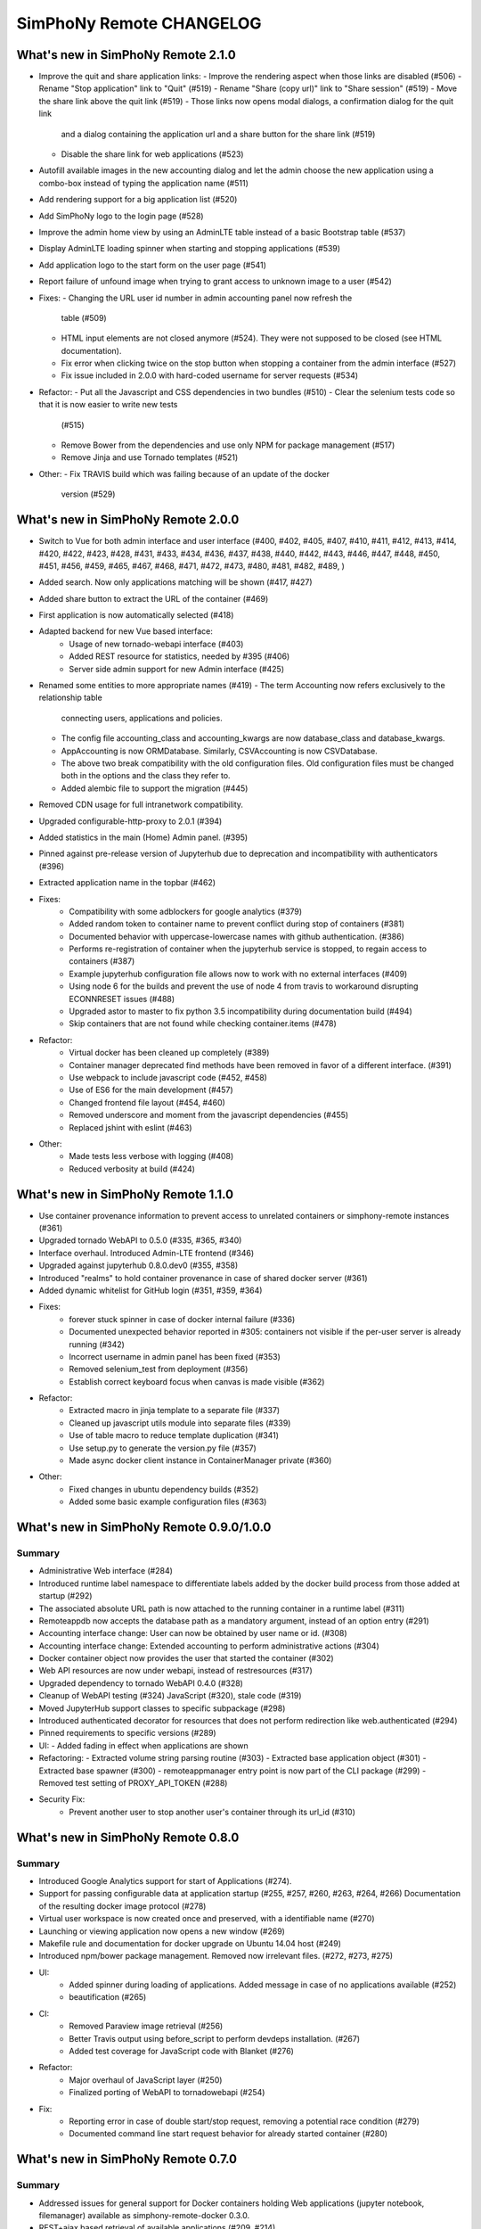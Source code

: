 SimPhoNy Remote CHANGELOG
=========================

What's new in SimPhoNy Remote 2.1.0
-----------------------------------

- Improve the quit and share application links:
  - Improve the rendering aspect when those links are disabled (#506)
  - Rename "Stop application" link to "Quit" (#519)
  - Rename "Share (copy url)" link to "Share session" (#519)
  - Move the share link above the quit link (#519)
  - Those links now opens modal dialogs, a confirmation dialog for the quit link
    and a dialog containing the application url and a share button for the share
    link (#519)
  - Disable the share link for web applications (#523)
- Autofill available images in the new accounting dialog and let the admin
  choose the new application using a combo-box instead of typing the application
  name (#511)
- Add rendering support for a big application list (#520)
- Add SimPhoNy logo to the login page (#528)
- Improve the admin home view by using an AdminLTE table instead of a basic
  Bootstrap table (#537)
- Display AdminLTE loading spinner when starting and stopping applications
  (#539)
- Add application logo to the start form on the user page (#541)
- Report failure of unfound image when trying to grant access to unknown image
  to a user (#542)

- Fixes:
  - Changing the URL user id number in admin accounting panel now refresh the
    table (#509)
  - HTML input elements are not closed anymore (#524). They were not supposed to
    be closed (see HTML documentation).
  - Fix error when clicking twice on the stop button when stopping a container
    from the admin interface (#527)
  - Fix issue included in 2.0.0 with hard-coded username for server requests
    (#534)

- Refactor:
  - Put all the Javascript and CSS dependencies in two bundles (#510)
  - Clear the selenium tests code so that it is now easier to write new tests
    (#515)
  - Remove Bower from the dependencies and use only NPM for package management
    (#517)
  - Remove Jinja and use Tornado templates (#521)

- Other:
  - Fix TRAVIS build which was failing because of an update of the docker
    version (#529)

What's new in SimPhoNy Remote 2.0.0
-----------------------------------

- Switch to Vue for both admin interface and user interface (#400, #402, #405,
  #407, #410, #411, #412, #413, #414, #420, #422, #423, #428, #431, #433, #434,
  #436, #437, #438, #440, #442, #443, #446, #447, #448, #450, #451, #456, #459,
  #465, #467, #468, #471, #472, #473, #480, #481, #482, #489, )
- Added search. Now only applications matching will be shown (#417, #427)
- Added share button to extract the URL of the container (#469)
- First application is now automatically selected (#418)
- Adapted backend for new Vue based interface:
    - Usage of new tornado-webapi interface (#403)
    - Added REST resource for statistics, needed by #395 (#406)
    - Server side admin support for new Admin interface (#425)
- Renamed some entities to more appropriate names (#419)
  - The term Accounting now refers exclusively to the relationship table
    connecting users, applications and policies.
  - The config file accounting_class and accounting_kwargs are now
    database_class and database_kwargs.
  - AppAccounting is now ORMDatabase. Similarly, CSVAccounting is now
    CSVDatabase.
  - The above two break compatibility with the old configuration files.
    Old configuration files must be changed both in the options
    and the class they refer to.
  - Added alembic file to support the migration (#445)
- Removed CDN usage for full intranetwork compatibility.
- Upgraded configurable-http-proxy to 2.0.1 (#394)
- Added statistics in the main (Home) Admin panel. (#395)
- Pinned against pre-release version of Jupyterhub due to deprecation and
  incompatibility with authenticators (#396)
- Extracted application name in the topbar (#462)

- Fixes:
    - Compatibility with some adblockers for google analytics (#379)
    - Added random token to container name to prevent conflict during stop
      of containers (#381)
    - Documented behavior with uppercase-lowercase names with github
      authentication. (#386)
    - Performs re-registration of container when the jupyterhub service is
      stopped, to regain access to containers (#387)
    - Example jupyterhub configuration file allows now to work with no external
      interfaces (#409)
    - Using node 6 for the builds and prevent the use of node 4 from travis to
      workaround disrupting ECONNRESET issues (#488)
    - Upgraded astor to master to fix python 3.5 incompatibility during
      documentation build (#494)
    - Skip containers that are not found while checking container.items (#478)

- Refactor:
    - Virtual docker has been cleaned up completely (#389)
    - Container manager deprecated find methods have been removed in favor
      of a different interface. (#391)
    - Use webpack to include javascript code (#452, #458)
    - Use of ES6 for the main development (#457)
    - Changed frontend file layout (#454, #460)
    - Removed underscore and moment from the javascript dependencies (#455)
    - Replaced jshint with eslint (#463)

- Other:
    - Made tests less verbose with logging (#408)
    - Reduced verbosity at build (#424)

What's new in SimPhoNy Remote 1.1.0
-----------------------------------

- Use container provenance information to prevent access to unrelated
  containers or simphony-remote instances (#361)
- Upgraded tornado WebAPI to 0.5.0 (#335, #365, #340)
- Interface overhaul. Introduced Admin-LTE frontend (#346)
- Upgraded against jupyterhub 0.8.0.dev0 (#355, #358)
- Introduced "realms" to hold container provenance in case of shared docker
  server (#361)
- Added dynamic whitelist for GitHub login (#351, #359, #364)
- Fixes:
    - forever stuck spinner in case of docker internal failure (#336)
    - Documented unexpected behavior reported in #305: containers not visible
      if the per-user server is already running (#342)
    - Incorrect username in admin panel has been fixed (#353)
    - Removed selenium_test from deployment (#356)
    - Establish correct keyboard focus when canvas is made visible (#362)
- Refactor:
    - Extracted macro in jinja template to a separate file (#337)
    - Cleaned up javascript utils module into separate files (#339)
    - Use of table macro to reduce template duplication (#341)
    - Use setup.py to generate the version.py file (#357)
    - Made async docker client instance in ContainerManager private (#360)
- Other:
    - Fixed changes in ubuntu dependency builds (#352)
    - Added some basic example configuration files (#363)

What's new in SimPhoNy Remote 0.9.0/1.0.0
-----------------------------------------

Summary
~~~~~~~

- Administrative Web interface (#284)
- Introduced runtime label namespace to differentiate labels added by the docker
  build process from those added at startup (#292)
- The associated absolute URL path is now attached to the running container in a
  runtime label (#311)
- Remoteappdb now accepts the database path as a mandatory argument, instead of
  an option entry (#291)
- Accounting interface change: User can now be obtained by user name or id. (#308)
- Accounting interface change: Extended accounting to perform administrative actions (#304)
- Docker container object now provides the user that started the container (#302)
- Web API resources are now under webapi, instead of restresources (#317)
- Upgraded dependency to tornado WebAPI 0.4.0 (#328)
- Cleanup of WebAPI testing (#324) JavaScript (#320), stale code (#319)
- Moved JupyterHub support classes to specific subpackage (#298)
- Introduced authenticated decorator for resources that does not
  perform redirection like web.authenticated (#294)
- Pinned requirements to specific versions (#289)
- UI:
  - Added fading in effect when applications are shown
- Refactoring:
  - Extracted volume string parsing routine (#303)
  - Extracted base application object (#301)
  - Extracted base spawner (#300)
  - remoteappmanager entry point is now part of the CLI package (#299)
  - Removed test setting of PROXY_API_TOKEN (#288)
- Security Fix:
    - Prevent another user to stop another user's container through its
      url_id (#310)

What's new in SimPhoNy Remote 0.8.0
-----------------------------------

Summary
~~~~~~~

- Introduced Google Analytics support for start of Applications (#274).
- Support for passing configurable data at application startup (#255, #257, #260, #263, #264, #266)
  Documentation of the resulting docker image protocol (#278)
- Virtual user workspace is now created once and preserved, with a identifiable name (#270)
- Launching or viewing application now opens a new window (#269)
- Makefile rule and documentation for docker upgrade on Ubuntu 14.04 host (#249)
- Introduced npm/bower package management. Removed now irrelevant files. (#272, #273, #275)
- UI:
    - Added spinner during loading of applications. Added message in case of no applications available (#252)
    - beautification (#265)
- CI:
    - Removed Paraview image retrieval (#256)
    - Better Travis output using before_script to perform devdeps installation. (#267)
    - Added test coverage for JavaScript code with Blanket (#276)
- Refactor:
    - Major overhaul of JavaScript layer (#250)
    - Finalized porting of WebAPI to tornadowebapi (#254)
- Fix:
    - Reporting error in case of double start/stop request, removing a potential race condition (#279)
    - Documented command line start request behavior for already started container (#280)


What's new in SimPhoNy Remote 0.7.0
-----------------------------------

Summary
~~~~~~~

- Addressed issues for general support for Docker containers holding Web applications
  (jupyter notebook, filemanager) available as simphony-remote-docker 0.3.0.
- REST+ajax based retrieval of available applications (#209, #214)
- Show application policy information in application list (#242)
- Preparation for REST framework extraction:
    - factored out authenticator code from the BaseHandler (#215)
    - soft deprecation of subpackage (#236)
- Upgraded dependencies to jupyterhub 0.7.0.dev0 (#217), configurable-http-proxy (#219)
  to fix forwarding bugs in jupyterhub.
- Pinned request package dependency to 2.10.0 due to dockerpy constraints (#222)
- Renamed Spawner to SystemUserSpawner (#205)
- Added linting and testing infrastructure for javascript (#200)
- Documentation fixes and refactorings:
    - General fixes (#179, #198, #199, #202, #232, #233)
    - Use of autosummary for API extraction (#194, #234)
    - Extracted traitlets documenter in a separate repository (#210)
- Migrated tests under the appropriate paths in the package tree (#196)
- Command remoteapprest prints out only essential (UI name) application information,
  instead of the whole content of the request. (#230)
- Removed the need for sudo in configurable-http-proxy installation (#244). Installation is now local.
- Support for Ubuntu 16.04 (#243)
    - Pinned dockerpy package dependency to 1.8.1
    - Update deployment docs for Ubuntu 16.04
- Fix: Failing selenium tests due to unexpected client-side selenium behavior (#203)
- Fix: Added missing jupyterhub_config.py from MANIFEST.in (#206), fixed other paths (#207)
- Fix: Exclude applications in the REST item list when not available (#225)
- Fix: Handle failure of ajax retrieval so that partial failure is tolerated (#223)
- Refactor: removed start/stop_spawner (#208)
- Refactor: cleaned up docker label namespacing (#212)


What's new in SimPhoNy Remote 0.6.0
-----------------------------------

Summary
~~~~~~~

- Added error payload to REST api (#186)
- Use dummy and virtual objects for testing (#172)
- Fix remoteappmanager config file consistency with docker-py (#171)
- Config file is made optional for remoteappmanager (#170)
- Add license in documentation (#169)
- Add REST Javascript client (#165)
- Add traitlets documenter for documentation (#163)
- Add troubleshoot page in documentation (#160)
- Bug fix: Timeout issue in tests (#167)
- Bug fix: Make sure remoteappdb closes the session on exit
- Bug fix: Source distribution with requirement files (#155)


What's new in SimPhoNy Remote 0.5.0
-----------------------------------

Summary
~~~~~~~

- Updated documentation (#147)
- Parameters for setting up docker client are now optional (#126)
- Formalise BadRequest error in the Rest API (#127)
- Add description to remoteappdb (#129)
- Supports parsing outputs from both docker `inspect_container` and
  `containers` (#133)
- Simplify the ReverseProxy (#114)
- Provide a set of dummy and virtual objects for better testing (#98)
- Bug fix: Subhandlers on the home page should raise instead of finish when
  error occurs (#123)
- Bug fix: Spawner's config_file_path should be configurable from jupyterhub
  config (#124)
- Bug fix: Deprecation warning from Traitlets (#135)
- Bug fix: Empty file created if target sqlite database does not exist (#139, 122)
- Bug fix: SSL failure for auto ssl version (#144)


What's new in SimPhoNy Remote 0.4.0
-----------------------------------

Summary
~~~~~~~

- Experimental REST API and CLI program to control containers from the
  command line (#7)
- Support for arbitrary database implementations (#66)
- Added remoteappdb `--verify` option to check against the docker repo for
  matching images (#58)
- Enabled Foreign Key and on cascade delete for sqlite database (#56)
- Introduced makefile for basic deployment tasks (#68)
- User.orm_user is now User.account (#67)
- Asynchronous user verification with the jupyter hub is now in place (#37)
- Consistently differentiate between url and urlpath in parameters, where
  possible (#54)
- Container.host_url now checks for None port (#63)
- Isolated sqlalchemy sessions for the base handler (#71)
- verify_token now returns a dictionary with user details. (#77)
- Bug: ui_names no longer appearing (#64)
- Bug: test error for sqlalchemy usage with multiple threads. (#99)
- Bug: fixed test error message relative to unclosed files. (#60)


What's new in SimPhoNy Remote 0.3.0
-----------------------------------

Summary
~~~~~~~

- Introduced a more generic configuration of available users and images
  through a CSV file (#33, #41)
- Internally refactored configuration handling (#40)
- Simplified database layout by removing Teams (#32)
- Added functionality to remove users and applications from database via
  remoteappdb CLI application (#28)
- Attaching of workspace (#4)
- Added API autodoc documentation (#57)
- Improved testing and coverage (#5)
- Improved error message when unable to create temporary directory (#53)
- Fixed regression with View button not working anymore (#43)

What's new in SimPhoNy Remote 0.2.0
-----------------------------------

Summary
~~~~~~~

- Introduced access control for images and users by means of a database.
  Additionally, a CLI utility to modify the content of the database has
  been provided (#8)
- Added readthedocs documentation (#12)
- Container URL now contains a base32 encoded unique identifier,
  instead of the docker container id. (#18)
- Introduced authentication of the user for the application (#24)
- Improved handling of failures in starting containers (#6, #14, #15)

What's new in SimPhoNy Remote 0.1.0
-----------------------------------

Summary
~~~~~~~

Initial release.

- A jupyterhub application handling multiple docker containers per user (PAM authentication)
- A specialized spawner to handle the correct initialization of the user app
- Support attaching home volumes to containers
- Support attaching common volumes to containers
